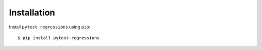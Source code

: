 Installation
============

Install ``pytest-regressions`` using ``pip``::

    $ pip install pytest-regressions
